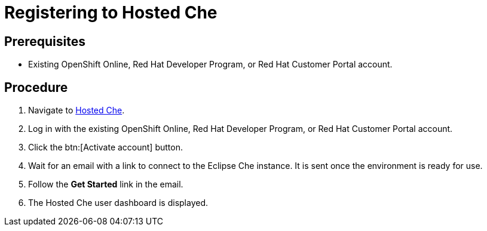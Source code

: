 [id="registering_to_hosted_che_{context}"]
= Registering to Hosted Che

[discrete]
== Prerequisites

* Existing OpenShift{nbsp}Online, Red{nbsp}Hat Developer{nbsp}Program, or Red{nbsp}Hat Customer{nbsp}Portal account.

[discrete]
== Procedure

. Navigate to link:https://che.openshift.io/[Hosted{nbsp}Che].

. Log in with the existing OpenShift{nbsp}Online, Red{nbsp}Hat Developer{nbsp}Program, or Red{nbsp}Hat Customer{nbsp}Portal account.

. Click the btn:[Activate account] button.

. Wait for an email with a link to connect to the Eclipse{nbsp}Che instance. It is sent once the environment is ready for use.

. Follow the *Get Started* link in the email.

. The Hosted{nbsp}Che user dashboard is displayed.
